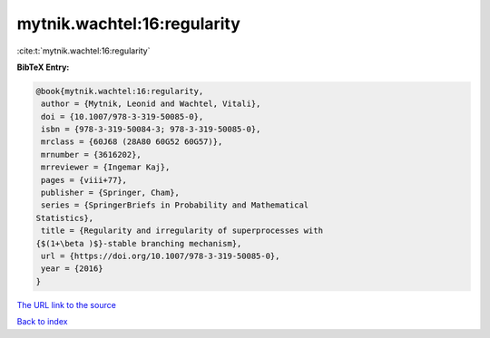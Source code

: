 mytnik.wachtel:16:regularity
============================

:cite:t:`mytnik.wachtel:16:regularity`

**BibTeX Entry:**

.. code-block:: bibtex

   @book{mytnik.wachtel:16:regularity,
    author = {Mytnik, Leonid and Wachtel, Vitali},
    doi = {10.1007/978-3-319-50085-0},
    isbn = {978-3-319-50084-3; 978-3-319-50085-0},
    mrclass = {60J68 (28A80 60G52 60G57)},
    mrnumber = {3616202},
    mrreviewer = {Ingemar Kaj},
    pages = {viii+77},
    publisher = {Springer, Cham},
    series = {SpringerBriefs in Probability and Mathematical
   Statistics},
    title = {Regularity and irregularity of superprocesses with
   {$(1+\beta )$}-stable branching mechanism},
    url = {https://doi.org/10.1007/978-3-319-50085-0},
    year = {2016}
   }

`The URL link to the source <ttps://doi.org/10.1007/978-3-319-50085-0}>`__


`Back to index <../By-Cite-Keys.html>`__
